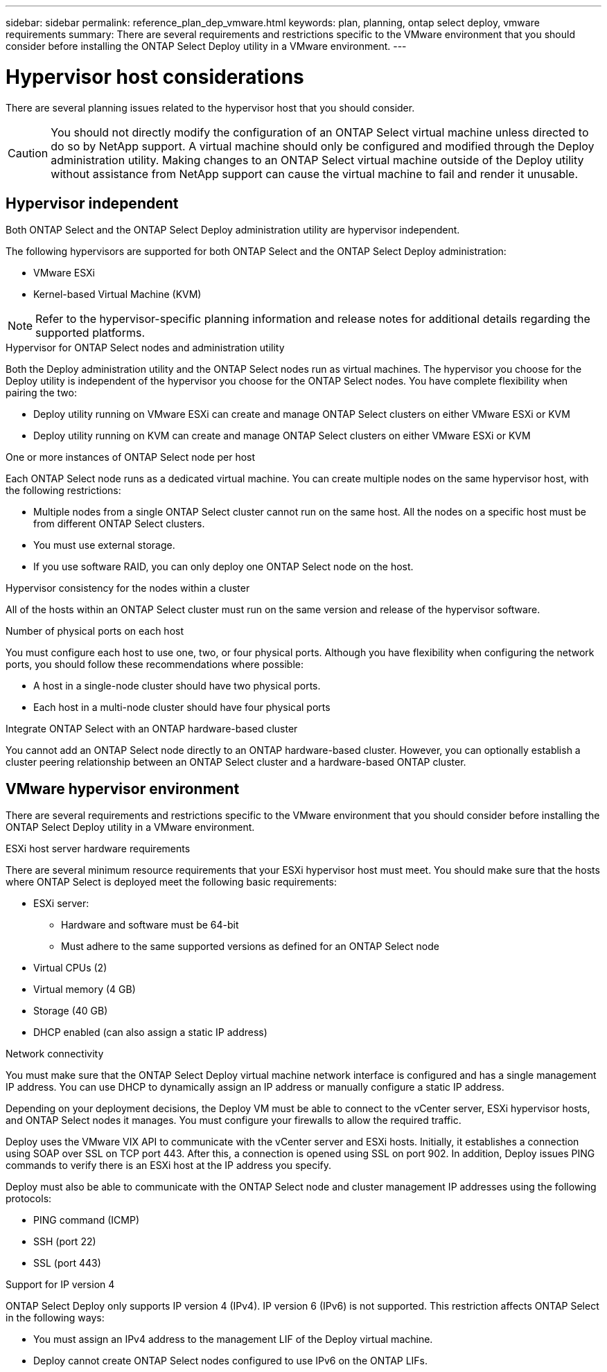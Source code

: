 ---
sidebar: sidebar
permalink: reference_plan_dep_vmware.html
keywords: plan, planning, ontap select deploy, vmware requirements
summary: There are several requirements and restrictions specific to the VMware environment that you should consider before installing the ONTAP Select Deploy utility in a VMware environment.
---

= Hypervisor host considerations
:hardbreaks:
:nofooter:
:icons: font
:linkattrs:
:imagesdir: ./media/

[.lead]
There are several planning issues related to the hypervisor host that you should consider.

CAUTION: You should not directly modify the configuration of an ONTAP Select virtual machine unless directed to do so by NetApp support. A virtual machine should only be configured and modified through the Deploy administration utility. Making changes to an ONTAP Select virtual machine outside of the Deploy utility without assistance from NetApp support can cause the virtual machine to fail and render it unusable.

== Hypervisor independent

Both ONTAP Select and the ONTAP Select Deploy administration utility are hypervisor independent.

The following hypervisors are supported for both ONTAP Select and the ONTAP Select Deploy administration:

* VMware ESXi
* Kernel-based Virtual Machine (KVM)

NOTE: Refer to the hypervisor-specific planning information and release notes for additional details regarding the supported platforms.

.Hypervisor for ONTAP Select nodes and administration utility
Both the Deploy administration utility and the ONTAP Select nodes run as virtual machines. The hypervisor you choose for the Deploy utility is independent of the hypervisor you choose for the ONTAP Select nodes. You have complete flexibility when pairing the two:

* Deploy utility running on VMware ESXi can create and manage ONTAP Select clusters on either VMware ESXi or KVM
* Deploy utility running on KVM can create and manage ONTAP Select clusters on either VMware ESXi or KVM

.One or more instances of ONTAP Select node per host
Each ONTAP Select node runs as a dedicated virtual machine. You can create multiple nodes on the same hypervisor host, with the following restrictions:

* Multiple nodes from a single ONTAP Select cluster cannot run on the same host. All the nodes on a specific host must be from different ONTAP Select clusters.
* You must use external storage.
* If you use software RAID, you can only deploy one ONTAP Select node on the host.

.Hypervisor consistency for the nodes within a cluster
All of the hosts within an ONTAP Select cluster must run on the same version and release of the hypervisor software.

.Number of physical ports on each host
You must configure each host to use one, two, or four physical ports. Although you have flexibility when configuring the network ports, you should follow these recommendations where possible:

* A host in a single-node cluster should have two physical ports.
* Each host in a multi-node cluster should have four physical ports

.Integrate ONTAP Select with an ONTAP hardware-based cluster
You cannot add an ONTAP Select node directly to an ONTAP hardware-based cluster. However, you can optionally establish a cluster peering relationship between an ONTAP Select cluster and a hardware-based ONTAP cluster.

== VMware hypervisor environment

There are several requirements and restrictions specific to the VMware environment that you should consider before installing the ONTAP Select Deploy utility in a VMware environment.

.ESXi host server hardware requirements

There are several minimum resource requirements that your ESXi hypervisor host must meet. You should make sure that the hosts where ONTAP Select is deployed meet the following basic requirements:

* ESXi server:
** Hardware and software must be 64-bit
** Must adhere to the same supported versions as defined for an ONTAP Select node
* Virtual CPUs (2)
* Virtual memory (4 GB)
* Storage (40 GB)
* DHCP enabled (can also assign a static IP address)

.Network connectivity

You must make sure that the ONTAP Select Deploy virtual machine network interface is configured and has a single management IP address. You can use DHCP to dynamically assign an IP address or manually configure a static IP address.

Depending on your deployment decisions, the Deploy VM must be able to connect to the vCenter server, ESXi hypervisor hosts, and ONTAP Select nodes it manages. You must configure your firewalls to allow the required traffic.

Deploy uses the VMware VIX API to communicate with the vCenter server and ESXi hosts. Initially, it establishes a connection using SOAP over SSL on TCP port 443. After this, a connection is opened using SSL on port 902. In addition, Deploy issues PING commands to verify there is an ESXi host at the IP address you specify.

Deploy must also be able to communicate with the ONTAP Select node and cluster management IP addresses using the following protocols:

* PING command (ICMP)
* SSH (port 22)
* SSL (port 443)

.Support for IP version 4

ONTAP Select Deploy only supports IP version 4 (IPv4). IP version 6 (IPv6) is not supported. This restriction affects ONTAP Select in the following ways:

* You must assign an IPv4 address to the management LIF of the Deploy virtual machine.
* Deploy cannot create ONTAP Select nodes configured to use IPv6 on the ONTAP LIFs.

// 2023-SEP-26, ONTAPDOC-1204
// 2024-MAY-29, GitHub issue #252